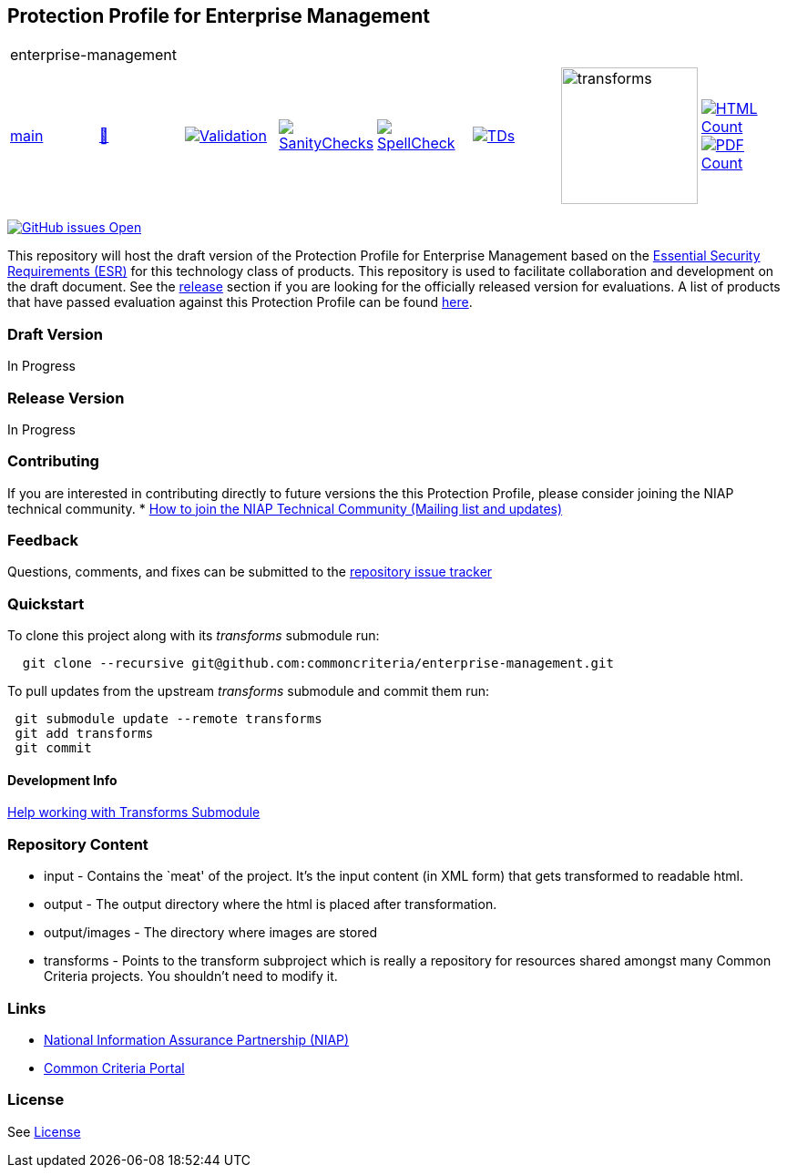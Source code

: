 == Protection Profile for Enterprise Management

[cols="1,1,1,1,1,1,1,1"]
|===
8+|enterprise-management
| https://github.com/commoncriteria/enterprise-management/tree/main[main] 
a| https://commoncriteria.github.io/enterprise-management/main/enterprise-management-release.html[📄]
a|[link=https://github.com/commoncriteria/enterprise-management/blob/gh-pages/main/ValidationReport.txt]
image::https://raw.githubusercontent.com/commoncriteria/enterprise-management/gh-pages/main/validation.svg[Validation]
a|[link=https://github.com/commoncriteria/enterprise-management/blob/gh-pages/main/SanityChecksOutput.md]
image::https://raw.githubusercontent.com/commoncriteria/enterprise-management/gh-pages/main/warnings.svg[SanityChecks]
a|[link=https://github.com/commoncriteria/enterprise-management/blob/gh-pages/main/SpellCheckReport.txt]
image::https://raw.githubusercontent.com/commoncriteria/enterprise-management/gh-pages/main/spell-badge.svg[SpellCheck]
a|[link=https://github.com/commoncriteria/enterprise-management/blob/gh-pages/main/TDValidationReport.txt]
image::https://raw.githubusercontent.com/commoncriteria/enterprise-management/gh-pages/main/tds.svg[TDs]
a|image::https://raw.githubusercontent.com/commoncriteria/enterprise-management/gh-pages/main/transforms.svg[transforms,150]
a| [link=https://github.com/commoncriteria/enterprise-management/blob/gh-pages/main/HTMLs.adoc]
image::https://raw.githubusercontent.com/commoncriteria/enterprise-management/gh-pages/main/html_count.svg[HTML Count]
[link=https://github.com/commoncriteria/enterprise-management/blob/gh-pages/main/PDFs.adoc]
image::https://raw.githubusercontent.com/commoncriteria/enterprise-management/gh-pages/main/pdf_count.svg[PDF Count]

|===

https://github.com/commoncriteria/enterprise-management/issues[image:https://img.shields.io/github/issues/commoncriteria/enterprise-management.svg?maxAge=2592000[GitHub
issues Open]]

This repository will host the draft version of the Protection Profile for
Enterprise Management based on the
https://github.com/commoncriteria/enterprise-management/blob/main/output/ESR-EM-Feb2024_v2.2.pdf[Essential
Security Requirements (ESR)] for this technology class of products. This
repository is used to facilitate collaboration and development on the
draft document. See the link:#Release-Version[release] section if you
are looking for the officially released version for evaluations. A list
of products that have passed evaluation against this Protection Profile
can be found link:QQQQ[here].

=== Draft Version
In Progress

=== Release Version
In Progress

=== Contributing

If you are interested in contributing directly to future versions the
this Protection Profile, please consider joining the NIAP technical
community. *
https://www.niap-ccevs.org/NIAP_Evolution/tech_communities.cfm[How to
join the NIAP Technical Community (Mailing list and updates)]

=== Feedback

Questions, comments, and fixes can be submitted to the
https://github.com/commoncriteria/enterprise-management/issues[repository issue tracker]

=== Quickstart

To clone this project along with its _transforms_ submodule run:

....
  git clone --recursive git@github.com:commoncriteria/enterprise-management.git
....

To pull updates from the upstream _transforms_ submodule and commit them
run:

....
 git submodule update --remote transforms
 git add transforms
 git commit
....

==== Development Info

https://github.com/commoncriteria/transforms/wiki/Working-with-Transforms-as-a-Submodule[Help
working with Transforms Submodule]

=== Repository Content

* input - Contains the `meat' of the project. It’s the input content (in
XML form) that gets transformed to readable html.
* output - The output directory where the html is placed after
transformation.
* output/images - The directory where images are stored
* transforms - Points to the transform subproject which is really a
repository for resources shared amongst many Common Criteria projects.
You shouldn’t need to modify it.

=== Links

* https://www.niap-ccevs.org/[National Information Assurance Partnership
(NIAP)]
* https://www.commoncriteriaportal.org/[Common Criteria Portal]

=== License

See link:./LICENSE[License]
